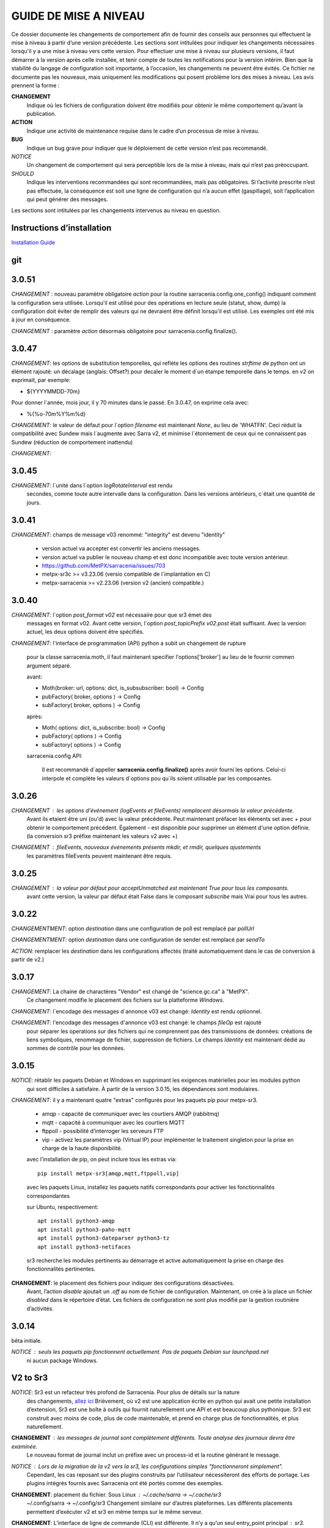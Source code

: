
----------------------
GUIDE DE MISE A NIVEAU
----------------------

Ce dossier documente les changements de comportement afin de fournir des conseils aux personnes qui effectuent la mise à niveau
à partir d’une version précédente. Les sections sont intitulées pour indiquer les changements nécessaires lorsqu'il y a
une mise à niveau vers cette version. Pour effectuer une mise à niveau sur plusieurs versions, il faut démarrer
à la version après celle installée, et tenir compte de toutes les notifications pour la version intérim.
Bien que la stabilité du langage de configuration soit importante, à l’occasion, les changements ne peuvent
être évités. Ce fichier ne documente pas les nouveaux, mais uniquement les modifications qui posent problème lors des
mises à niveau. Les avis prennent la forme :

**CHANGEMENT**
   Indique où les fichiers de configuration doivent être modifiés pour obtenir le même comportement qu’avant la publication.

**ACTION**
   Indique une activité de maintenance requise dans le cadre d’un processus de mise à niveau.

**BUG**
   Indique un bug grave pour indiquer que le déploiement de cette version n’est pas recommandé.

*NOTICE*
   Un changement de comportement qui sera perceptible lors de la mise à niveau, mais qui n’est pas préoccupant.

*SHOULD*
   Indique les interventions recommandées qui sont recommandées, mais pas obligatoires. Si l’activité prescrite n’est pas effectuée,
   la conséquence est soit une ligne de configuration qui n’a aucun effet (gaspillage), soit l’application
   qui peut générer des messages.

Les sections sont intitulées par les changements intervenus au niveau en question.

Instructions d’installation
---------------------------

`Installation Guide <../Tutorials/Install.rst>`_

git
---

3.0.51
------

*CHANGEMENT* : nouveau paramètre obligatoire *action* pour la routine sarracenia.config.one_config() 
indiquant comment la configuration sera utilisée. Lorsqu'il est utilisé pour des opérations en lecture 
seule (statut, show, dump) la configuration doit éviter de remplir des valeurs qui ne 
devraient être définit lorsqu'il est utilisé. Les exemples ont été mis à jour en conséquence.

*CHANGEMENT* : paramètre *action* désormais obligatoire pour sarracenia.config.finalize().



3.0.47
------

*CHANGEMENT*: les options de substitution temporelles, qui reflète
les options des routines *strftime* de python ont un élément rajouté:
un décalage (anglais: Offset?) pour decaler le moment d´un étampe temporelle
dans le temps.  en v2 on exprimait, par exemple:

* ${YYYYMMDD-70m}

Pour donner l´année, mois jour, il y 70 minutes dans le passé.
En 3.0.47, on exprime cela avec:

* %{%o-70m%Y%m%d}

*CHANGEMENT*: le valeur de défaut pour l´option *filename* est maintenant
*None*, au lieu de 'WHATFN'.  Ceci réduit la compatibilité avec Sundew
mais l´augmente avec Sarra v2, et minimise l´étonnement de ceux qui ne
connaissent pas Sundew (réduction de comportement inattendu)


*CHANGEMENT*:

3.0.45
------

*CHANGEMENT*: l´unité dans l´option *logRotateInterval* est rendu
    secondes, comme toute autre intervalle dans la configuration.
    Dans les versions antérieurs, c´était une quantité de jours.


3.0.41
------

*CHANGEMENT*: champs de message v03 renommé: "integrity" est devenu "identity"

    * version actuel va accepter est convertir les anciens messages.
    * version actuel va publier le nouveau champ et est donc incompatible avec toute version antérieur.
    * https://github.com/MetPX/sarracenia/issues/703
    * metpx-sr3c >= v3.23.06   (versio compatible de l´implantation en C)
    * metpx-sarracenia >= v2.23.06 (version v2 (ancien) compatible.)



3.0.40
------

*CHANGEMENT*: l´option *post_format v02* est nécessaire pour que sr3 émet des
    messages en format v02.  Avant cette version, l´option *post_topicPrefix v02.post*
    était suffisant.  Avec la version actuel, les deux options doivent être spécifiés.

*CHANGEMENT*:  l'interface de programmation (API) python a subit un changement de rupture

    pour la classe sarracenia.moth, il faut maintenant specifier l'options['broker'] au lieu
    de le fournir commen argument séparé.

    avant:

    * Moth(broker: url, options: dict, is_subsubscriber: bool) -> Config
    * pubFactory( broker, options ) -> Config
    * subFactory( broker, options ) -> Config

    après:

    * Moth( options: dict, is_subscribe: bool) -> Config
    * pubFactory( options ) -> Config
    * subFactory( options ) -> Config

    sarracenia.config API:

     Il est recommandé d´appeller **sarracenia.config.finalize()**
     après avoir fourni les options.  Celui-ci interpole et complète
     les valeurs d´options pou qu´ils soient utilisable par les
     composantes.  

3.0.26
------

*CHANGEMENT* : les options d'événement (logEvents et fileEvents) remplacent désormais la valeur précédente.
          Avant ils etaient être uni (ou'd) avec la valeur précédente. Peut maintenant préfacer
          les éléments set avec + pour obtenir le comportement précédent.
          Également - est disponible pour supprimer un élément d'une option définie.
          (la conversion sr3 préfixe maintenant les valeurs v2 avec +)

*CHANGEMENT* : fileEvents, nouveaux événements présents *mkdir*, et *rmdir*, quelques ajustements
          les paramètres fileEvents peuvent maintenant être requis.


3.0.25
------

*CHANGEMENT* : la valeur par défaut pour acceptUnmatched est maintenant True pour tous les composants.
    avant cette version, la valeur par défaut était False dans le composant *subscribe*
    mais Vrai pour tous les autres.


3.0.22
------

*CHANGEMENTMENT*: option *destination* dans une configuration de poll est remplacé par *pollUrl*

*CHANGEMENTMENT*: option *destination* dans une configuration de sender est remplacé par *sendTo*

*ACTION*: remplacer les *destination* dans les configurations affectés (traité automatiquement
dans le cas de conversion à partir de v2.)

3.0.17
------

*CHANGEMENT*: La chaine de charactères "Vendor" est changé de "science.gc.ca" à "MetPX". 
     Ce changement modifie le placement des fichiers sur la platteforme *Windows*.

*CHANGEMENT*: l´encodage des messages d´annonce v03 est changé: *Identity* est rendu optionnel.

*CHANGEMENT*: l'encodage des messages d'annonce v03 est changé: le champs *fileOp* est rajouté
     pour séparer les operations sur des fichiers qui ne comprennent pas des transmissions
     de données: créations de liens symboliques, renommage de fichier, suppression de fichiers.
     Le champs *Identity* est maintenant dédié au sommes de contrôle pour les données.



3.0.15
------

*NOTICE*: rétablir les paquets Debian et Windows en supprimant les exigences matérielles pour les modules python
    qui sont difficiles à satisfaire. À partir de la version 3.0.15, les dépendances sont modulaires.


*CHANGEMENT*: il y a maintenant quatre "extras" configurés pour les paquets pip pour metpx-sr3.

  * amqp - capacité de communiquer avec les courtiers AMQP (rabbitmq)

  * mqtt - capacité à communiquer avec les courtiers MQTT

  * ftppoll - possibilité d’interroger les serveurs FTP

  * vip - activez les paramètres vip (Virtual IP) pour implémenter le traitement singleton pour la prise en charge de la haute disponibilité.

  avec l’installation de pip, on peut inclure tous les extras via::

      pip install metpx-sr3[amqp,mqtt,ftppoll,vip]

  avec les paquets Linux, installez les paquets natifs correspondants pour activer les fonctionnalités correspondantes

  sur Ubuntu, respectivement::

      apt install python3-amqp
      apt install python3-paho-mqtt
      apt install python3-dateparser python3-tz
      apt install python3-netifaces

  sr3 recherche les modules pertinents au démarrage et active automatiquement la prise en charge des fonctionnalités pertinentes.

**CHANGEMENT**: le placement des fichiers pour indiquer des configurations désactivées.
     Avant, l’action *disable* ajoutait un *.off* au nom de fichier de configuration.
     Maintenant, on crée à la place un fichier *disabled* dans le répertoire d’état.
     Les fichiers de configuration ne sont plus modifié par la gestion routinière
     d’activités.

3.0.14
------

bêta initiale.

*NOTICE* : seuls les paquets pip fonctionnent actuellement. Pas de paquets Debian sur launchpad.net
          ni aucun package Windows.


V2 to Sr3
---------

*NOTICE*: Sr3 est un refacteur très profond de Sarracenia. Pour plus de détails sur la nature
          des changements, `allez ici <../Contribution/v03.html>`_ Brièvement, où v2
          est une application écrite en python qui avait une petite installation d’extension,
          Sr3 est une boîte à outils qui fournit naturellement une API et est beaucoup plus
          pythonique. Sr3 est construit avec moins de code, plus de code maintenable, et
          prend en charge plus de fonctionnalités, et plus naturellement.

**CHANGEMENT** : les messages de journal sont complètement différents. Toute analyse des journaux devra être examinée.
          Le nouveau format de journal inclut un préfixe avec un process-id et la routine générant le message.

*NOTICE* : Lors de la migration de la v2 vers la sr3, les configurations simples "fonctionneront simplement".
          Cependant, les cas reposant sur des plugins construits par l’utilisateur nécessiteront des efforts de portage.
          Les plugins intégrés fournis avec Sarracenia ont été portés comme des exemples.

**CHANGEMENT**: placement du fichier. Sous Linux : ~/.cache/sarra -> ~/.cache/sr3
          ~/.config/sarra -> ~/.config/sr3
          Changement similaire sur d’autres plateformes. Les différents placements
          permettent d’exécuter v2 et sr3 en même temps sur le même serveur.

**CHANGEMENT**: L’interface de ligne de commande (CLI) est différente. Il n’y a qu’un seul entry_point principal : sr3.
          donc la plupart des invocations sont différentes dans un modèle comme ci-dessous::

             sr_subscribe start config -> sr3 start subscribe/config

          dans sr3, on peut spécifier une série de configurations sur lesquelles fonctionner avec une seule commande::

             sr3 start poll/airnow subscribe/airnow sender/cmqb

**CHANGEMENT**: dans sr3, utilisez -- pour les options de mots complets, comme --config ou --broker.  Dans la v2, vous
           pouvez utiliser -config et -broker, mais un tiret unique est réservé aux options à caractère unique.
           Ceci est le résultat de sr3 utilisant la classe ArgParse standard python::

                -config hoho.conf  -> in v2 refers to loading the hoho.conf file as a configuration.

           Dans sr3, il sera interprété comme -c (config) charger le fichier config.conf, et hoho.conf
           fait partie d’une option ultérieure. dans sr3::

                --config hoho.conf

           le fait comme prévu.

**CHANGEMENT**: En général, les traits de soulignement dans les options sont remplacés par camelCase. p. ex. :

          v2 loglevel -> sr3 logLevel

          Les options v2 qui sont renommées seront comprises, mais un message d’information sera produit au
          démarrage. Le trait de soulignement est toujours utilisé à des fins de regroupement. Options qui ont changé :

          ========================= ==================
          **Option v2**             **Option v3**
          ------------------------- ------------------
          accel_scp_threshold       accelThreshold
          accel_wget_threshold      accelThreshold
          accept_unmatch            acceptUnmatched
          accept_unmatched          acceptUnmatched
          base_dir                  baseDir
          basedir                   baseDir
          baseurl                   baseUrl
          bind_queue                queueBind
          cache                     nodupe_ttl
          cache_basis               nodupe_basis
          caching                   nodupe_ttl
          chmod                     permDefault
          chmod_dir                 permDirDefault
          chmod_log                 permLog
          declare_exchange          exchangeDeclare
          declare_queue             queueDeclare
          default_dir_mode          permDirDefault
          default_log_mode          permLog
          default_mode              permDefault
          document_root             documentRoot
          e                         fileEvents
          events                    fileEvents
          exchange_split            exchangeSplit
          file_time_limit           nodupe_fileAgeMax
          hb_memory_baseline_file   MemoryBaseLineFile
          hb_memory_max             MemoryMax
          hb_memory_multiplier      MemoryMultiplier
          heartbeat                 housekeeping
          instance                  instances
          ll                        logLevel
          logRotate                 logRotateCount
          logRotate_interval        logRotateInterval
          log_format                logFormat
          log_reject                logReject
          logdays                   logRotateCount
          loglevel                  logLevel
          no_duplicates             nodupe_ttl
          post_base_dir             post_baseDir
          post_base_url             post_baseUrl
          post_basedir              post_baseDir
          post_baseurl              post_baseUrl
          post_document_root        post_documentRoot
          post_exchange_split       post_exchangeSplit
          post_rate_limit           messageRateMax
          post_topic_prefix         post_topicPrefix
          preserve_mode             permCopy
          preserve_time             timeCopy
          queue_name                queueName
          report_back               report
          source_from_exchange      sourceFromExchange
          sum                       identity
          suppress_duplicates       nodupe_ttl
          suppress_duplicates_basis nodupe_basis
          topic_prefix              topicPrefix
          ========================= ==================

**CHANGEMENT** : topic_prefix v02.post par défaut -> topicPrefix v03
          peut avoir besoin de modifier les configurations pour remplacer la valeur par défaut pour obtenir des
          configurations compatibles.

**CHANGEMENT**: v2 : *mirror* a la valeur false sur tous les composants à l’exception de sarra.
          sr3 : la valeur par défaut de *mirror* est True sur tous les composants, à l’exception de subscribe.

*NOTICE* : Les plugins v2 les plus courants sont on_message, et on_file
          (selon les directives *plugin* et *on\_* dans les fichiers de configuration v2) qui peuvent
          être honoré via la classe de plugin `v2wrapper sr3 plugin class <../Reference/flowcb.html#module-sarracenia.flowcb.v2wrapper>`_
          De nombreux autres plugins ont été portés, et le module de configuration
          reconnaît les anciens paramètres de configuration et ils sont interprétés
          dans le nouveau style. les conversions connues peuvent être visualisées en démarrant
          un interpréteur python ::


            Python 3.8.10 (default, Nov 26 2021, 20:14:08)
            [GCC 9.3.0] on linux
            Type "help", "copyright", "credits" or "license" for more information.
            >>> import sarracenia.config,pprint
            >>> pp=pprint.PrettyPrinter()
            >>> pp.pprint(sarracenia.config.convert_to_v3)
            {
             'do_send':   {
                            'file_email':           ['flowCallback',
                                                     'sarracenia.flowcb.send.email.Email']
                          },
             'ls_file_index':                       ['continue'],
             'no_download':                         ['download',
                                                     'False'],
             'notify_only':                         ['download',
                                                     'False'],

             'on_message':{
                            'msg_2http':            ['flow_callback',
                                                     'sarracenia.flowcb.accept.tohttp.ToHttp'],
                            'msg_2local':           ['flow_callback',
                                                     'sarracenia.flowcb.accept.tolocal.ToLocal'],
                            'msg_2localfile':       ['flow_callback',
                                                     'sarracenia.flowcb.accept.tolocalfile.ToLocalFile'],
                            'msg_WMO_type_suffix':  ['flow_callback',
                                                     'sarracenia.flowcb.accept.wmotypesuffix.WmoTypeSuffix'],
                            'msg_by_source':        ['continue'],
                            'msg_by_user':          ['continue'],
                            'msg_delay':            ['flow_callback',
                                                     'sarracenia.flowcb.accept.messagedelay.MessageDelay'],
                            'msg_delete':           ['flow_callback',
                                                     'sarracenia.flowcb.filter.deleteflowfiles.DeleteFlowFiles'],
                            'msg_download':         ['continue'],
                            'msg_download_baseurl': ['flow_callback',
                                                     'sarracenia.flowcb.accept.downloadbaseurl.DownloadBaseUrl'],
                            'msg_dump':             ['continue'],
                            'msg_fdelay':           ['continue'],
                            'msg_from_cluster':     ['continue'],
                            'msg_gts2wistopic':     ['continue'],
                            'msg_hour_tree':        ['flow_callback',
                                                     'sarracenia.flowcb.accept.hourtree.HourTree'],
                            'msg_http_to_https':    ['flow_callback',
                                                     'sarracenia.flowcb.accept.httptohttps.HttpToHttps'],
                            'msg_log':              ['logEvents',
                                                     'after_accept'],
                            'msg_overwrite_sum':    ['continue'],
                            'msg_print_lag':        ['flow_callback',
                                                     'sarracenia.flowcb.accept.printlag.PrintLag'],
                            'msg_rawlog':           ['logEvents', 'after_accept'],
                            'msg_rename4jicc':      ['flow_callback',
                                                     'sarracenia.flowcb.accept.rename4jicc.Rename4Jicc'],
                            'msg_rename_dmf':       ['flow_callback',
                                                     'sarracenia.flowcb.accept.renamedmf.RenameDMF'],
                            'msg_rename_whatfn':    ['flow_callback',
                                                     'sarracenia.flowcb.accept.renamewhatfn.RenameWhatFn'],
                            'msg_renamer':          ['flow_callback',
                                                     'sarracenia.flowcb.accept.renamer.Renamer'],
                            'msg_save':             ['flow_callback',
                                                     'sarracenia.flowcb.accept.save.Save'],
                            'msg_skip_old':         ['flow_callback',
                                                     'sarracenia.flowcb.accept.skipold.SkipOld'],
                            'msg_speedo':           ['flow_callback',
                                                     'sarracenia.flowcb.accept.speedo.Speedo'],
                            'msg_stdfiles':         ['continue'],
                            'msg_stopper':          ['continue'],
                            'msg_sundew_pxroute':   ['flow_callback',
                                                     'sarracenia.flowcb.accept.sundewpxroute.SundewPxRoute'],
                            'msg_test_retry':       ['flow_callback',
                                                     'sarracenia.flowcb.accept.testretry.TestRetry'],
                            'msg_to_clusters':      ['flow_callback',
                                                     'sarracenia.flowcb.accept.toclusters.ToClusters'],
                            'msg_total':            ['continue'],
                            'msg_total_save':       ['continue'],
                            'post_hour_tree':       ['flow_callback',
                                                     'sarracenia.flowcb.accept.posthourtree.PostHourTree'],
                            'post_long_flow':       ['flow_callback',
                                                     'sarracenia.flowcb.accept.longflow.LongFLow'],
                            'post_override':        ['flow_callback',
                                                     'sarracenia.flowcb.accept.postoverride.PostOverride'],
                            'post_total':           ['continue'],
                            'post_total_save':      ['continue'],
                            'wmo2msc':              ['flow_callback',
                                                     'sarracenia.flowcb.filter.wmo2msc.Wmo2Msc']
                           },
             'on_post':    {
                            'post_log':             ['logEvents', 'after_work']
                           },
             'plugin':     {
                            'accel_scp':            ['continue'],
                            'accel_wget':           ['continue'],
                            'msg_fdelay':           ['flowCallback',
                                                     'sarracenia.flowcb.filter.fdelay.FDelay'],
                            'msg_pclean_f90':       ['flowCallback',
                                                     'sarracenia.flowcb.filter.pclean_f90.PClean_F90'],
                            'msg_pclean_f92':       ['flowCallback',
                                                     'sarracenia.flowcb.filter.pclean_f92.PClean_F92']
                           },
             'windows_run':                         ['continue'],
             'xattr_disable':                       ['continue']
            }
            >>>

          Les options répertoriées comme "continuer" sont obsolètes, remplacées par le traitement par défaut ou rendues
          inutile par des changements dans la mise en œuvre.

*NOTICE* : pour les utilisateurs d’API et les rédacteurs de plugins, le format de plugin v2 est entièrement remplacé par
          la classe `Flow Callback <FlowCallbacks.html>`_. La nouvelle fonctionnalité de plugin
          peut principalement être implémenté sous forme de plugins.

**CHANGEMENT**: les plugins do_poll v2 doivent être remplacés par une sous-classification pour `poll <../Reference/flowcb.html#module-sarracenia.flowcb.poll>`_
          Exemple dans  `plugin porting <v2ToSr3.html>`_

**CHANGEMENT**: Les plugins on_html_page v2 sont également remplacés par la sous-classification `poll <.. /Reference/flowcb.html#module-sarracenia.flowcb.poll>`_

**CHANGEMENT**: v2 do_send remplacé par send entrypoint dans un plugin Flowcb `plugin portage <v2ToSr3.html>`_

*NOTICE* : les plugins d’accélérateur v2 sont remplacés par l’accélérateur intégré.
          accel_wget_command, accel_scp_command, accel_ftpget_command, accel_ftpput_command,
          accel_scp_command, sont maintenant des options intégrées utilisées par la classe
          `Transfer <../Reference/flowcb.html#module-sarracenia.transfer>`_.
          L’ajout de nouveaux protocoles de transfert se fait en sous-classant Transfer.

*SHOULD*: v2 on_message -> after_accept doit être réécrit `portage de plugin <v2ToSr3.html>`_

*SHOULD*: v2 on_file -> after_work devrait être réécrit `portage de plugin <v2ToSr3.html>`_

*SHOULD* : les plugins v2 doivent être réécrits. `portage de plugin <v2ToSr3.html>`_
          il existe de nombreux plugins intégrés qui sont portés et automatiquement
          convertis, mais les externes doivent être réécrits.

          Cependant, cette compatibilité a des conséquences sur les performances, de sorte qu’un trafic élevé
          de flux s’exécuteront avec moins de charge cpu et mémoire si les plugins sont portés sur sr3.
          Pour créer des plugins sr3 natifs, il faut étudier la classe flowCallback (flowcb).

**CHANGEMENT**: on_watch plugins devient entry_point un point d’entrée after_accept sr3 dans un flowcb dans un watch.

*ACTION* : Le composant **sr_audit a disparu**. Remplacé par l’exécution de *sr sanity* en tant que cron
          (ou tâche planifiée sous Windows) pour s’assurer que les processus nécessaires continuent de s’exécuter.

**CHANGEMENT** : paramètres obsolètes : use_amqplib, use_pika. Le nouveau `sarracenia.moth.amqp <../Reference/code.html#module-sarracenia.moth.amqp>`_
          utilise la bibliothèque amqp.  Pour utiliser d’autres bibliothèques, il faut créer de nouvelles sous-classes de sarracenia.moth.

**CHANGEMENT**: statehost est maintenant un indicateur booléen, l’option fqdn n’est plus implémentée.
          s’il s’agit d’un problème, soumettez un problème. Ce n’est tout simplement pas considéré comme intéressant pour l’instant.

**CHANGEMENTMENT**: sr_retry est devenu `retry.py <../Reference/flowcb.html#module-sarracenia.flowcb.retry>`_.
          Tous les plugins accédant aux structures internes de sr_retry.py doivent être réécrits.
          Cet accès n’est plus nécessaire, car l’API définit comment mettre des messages sur
          la fil d’attente de nouvelle tentative (déplacer les messages vers worklist.failed. )

*CHANGEMENT* : le watch sr3, avec l’option *force_polling*, est beaucoup moins efficace
          sur sr3 que v2 pour les grandes arborescences de répertoires (voir numéro #403 )
          Idéalement, on n’utilise pas du tout *force_polling*.

